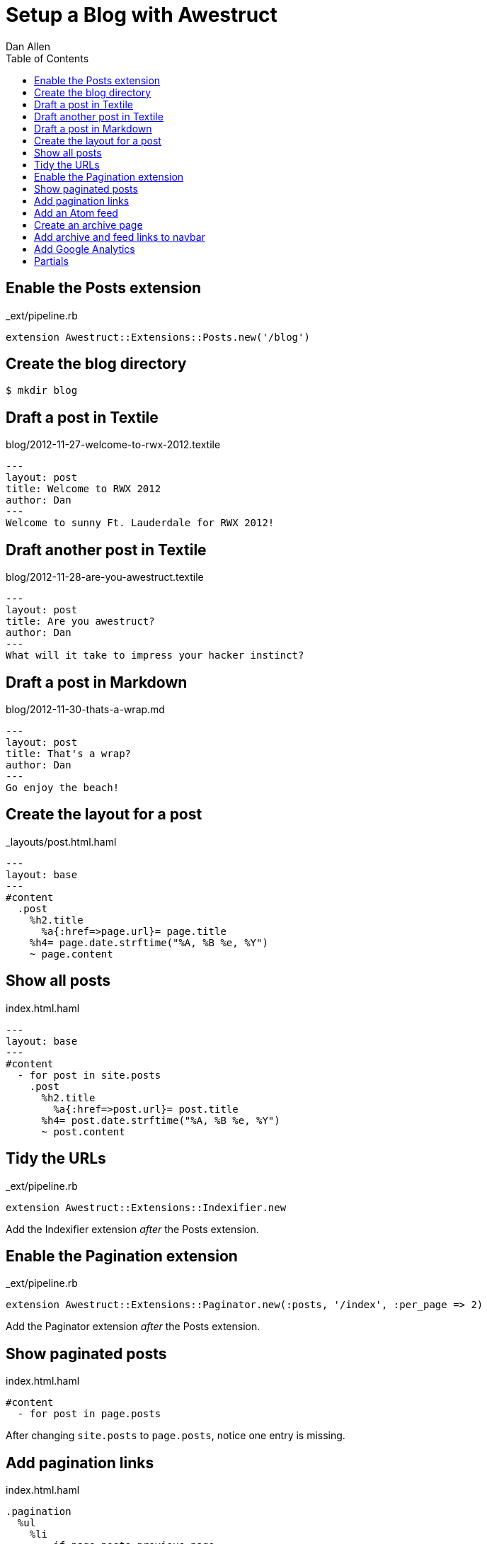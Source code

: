 Setup a Blog with Awestruct
===========================
Dan Allen
:backend: html5
:theme: default
:toc2:

== Enable the Posts extension

._ext/pipeline.rb
----
extension Awestruct::Extensions::Posts.new('/blog')
----

== Create the blog directory

----
$ mkdir blog
----

== Draft a post in Textile

.blog/2012-11-27-welcome-to-rwx-2012.textile
----
---
layout: post
title: Welcome to RWX 2012
author: Dan
---
Welcome to sunny Ft. Lauderdale for RWX 2012!
----

== Draft another post in Textile

.blog/2012-11-28-are-you-awestruct.textile
----
---
layout: post
title: Are you awestruct?
author: Dan
---
What will it take to impress your hacker instinct?
----

== Draft a post in Markdown

.blog/2012-11-30-thats-a-wrap.md
----
---
layout: post
title: That's a wrap?
author: Dan
---
Go enjoy the beach!
----

== Create the layout for a post

._layouts/post.html.haml
----
---
layout: base
---
#content
  .post
    %h2.title
      %a{:href=>page.url}= page.title
    %h4= page.date.strftime("%A, %B %e, %Y")
    ~ page.content
----

== Show all posts

.index.html.haml
----
---
layout: base
---
#content
  - for post in site.posts
    .post
      %h2.title
        %a{:href=>post.url}= post.title
      %h4= post.date.strftime("%A, %B %e, %Y")
      ~ post.content
----

== Tidy the URLs

._ext/pipeline.rb
----
extension Awestruct::Extensions::Indexifier.new
----

Add the Indexifier extension 'after' the Posts extension.

== Enable the Pagination extension

._ext/pipeline.rb
----
extension Awestruct::Extensions::Paginator.new(:posts, '/index', :per_page => 2)
----

Add the Paginator extension 'after' the Posts extension.

== Show paginated posts

.index.html.haml
----
#content
  - for post in page.posts
----

After changing +site.posts+ to +page.posts+, notice one entry is missing.

== Add pagination links

.index.html.haml
----
.pagination
  %ul
    %li
      - if page.posts.previous_page
        %a{:href=>page.posts.previous_page.url}
          %span.icon-step-backward
    %li
      - if page.posts.next_page
        %a{:href=>page.posts.next_page.url}
          %span.icon-step-forward
----

== Add an Atom feed

._ext/pipeline.rb
----
extension Awestruct::Extensions::Atomizer.new(:posts, '/feed.atom')
----

Add the Atomizer extension 'after' the Indexifier extension.

== Create an archive page

.blog/index.html.haml
----
---
layout: base
---
%h1 Blog Archive
- for year, posts_by_year in site.posts_archive.posts
  %h2= year
  - for month, posts_by_month in posts_by_year
    -#%h3= month
    %h3= posts_by_month.first[1].first.date.strftime('%B')
    %ul
      - for date, posts_by_date in posts_by_month
        - for post in posts_by_date
          %li 
            = post.date.strftime('%A, %B %e')
            %a{:href=>post.url}= post.title
----

Requires a patch to Awestruct atm.

== Add archive and feed links to navbar

._layouts/base.html.haml
----
%li
  %a{ :href=>"#{site.base_url}/blog" } Archive
%li
  %a{ :href=>"#{site.base_url}/feed.atom" } Feed
----

== Add Google Analytics

._ext/pipeline.rb
----
helper Awestruct::Extensions::GoogleAnalytics
----

Add helpers 'after' the extensions.

._layouts/base.html.haml

----
- if site.google_analytics
  = google_analytics_async
----

== Partials

Not yet implemented.
